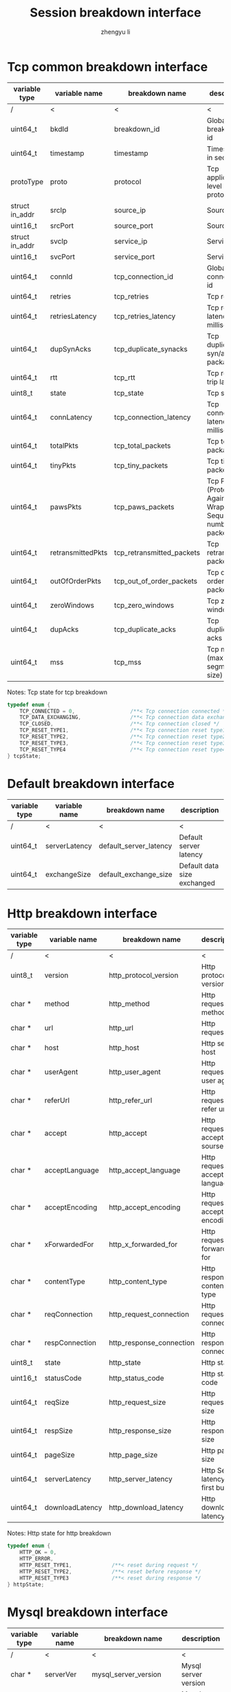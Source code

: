 #+TITLE: Session breakdown interface
#+AUTHOR: zhengyu li
#+OPTIONS: ^:nil

* Tcp common breakdown interface
|----------------+-------------------+---------------------------+-------------------------------------------------------------|
| variable type  | variable name     | breakdown name            | description                                                 |
|----------------+-------------------+---------------------------+-------------------------------------------------------------|
| /              | <                 | <                         | <                                                           |
| uint64_t       | bkdId             | breakdown_id              | Global breakdown id                                         |
| uint64_t       | timestamp         | timestamp                 | Timestamp in seconds                                        |
| protoType      | proto             | protocol                  | Tcp application level protocol type                         |
| struct in_addr | srcIp             | source_ip                 | Source ip                                                   |
| uint16_t       | srcPort           | source_port               | Source port                                                 |
| struct in_addr | svcIp             | service_ip                | Service ip                                                  |
| uint16_t       | svcPort           | service_port              | Service port                                                |
| uint64_t       | connId            | tcp_connection_id         | Global tcp connection id                                    |
| uint64_t       | retries           | tcp_retries               | Tcp retries                                                 |
| uint64_t       | retriesLatency    | tcp_retries_latency       | Tcp retries latency in milliseconds                         |
| uint64_t       | dupSynAcks        | tcp_duplicate_synacks     | Tcp duplicate syn/ack packages                              |
| uint64_t       | rtt               | tcp_rtt                   | Tcp round trip latency                                      |
| uint8_t        | state             | tcp_state                 | Tcp state                                                   |
| uint64_t       | connLatency       | tcp_connection_latency    | Tcp connection latency in milliseconds                      |
| uint64_t       | totalPkts         | tcp_total_packets         | Tcp total packages                                          |
| uint64_t       | tinyPkts          | tcp_tiny_packets          | Tcp tiny packets                                            |
| uint64_t       | pawsPkts          | tcp_paws_packets          | Tcp PAWS (Protect Against Wrapped Sequence numbers) packets |
| uint64_t       | retransmittedPkts | tcp_retransmitted_packets | Tcp retransmitted packets                                   |
| uint64_t       | outOfOrderPkts    | tcp_out_of_order_packets  | Tcp out of order packets                                    |
| uint64_t       | zeroWindows       | tcp_zero_windows          | Tcp zero windows                                            |
| uint64_t       | dupAcks           | tcp_duplicate_acks        | Tcp duplicate acks                                          |
| uint64_t       | mss               | tcp_mss                   | Tcp mss (maxium segment size)                               |
|----------------+-------------------+---------------------------+-------------------------------------------------------------|

Notes: Tcp state for tcp breakdown
#+BEGIN_SRC c
  typedef enum {
      TCP_CONNECTED = 0,                  /**< Tcp connection connected */
      TCP_DATA_EXCHANGING,                /**< Tcp connection data exchanging */
      TCP_CLOSED,                         /**< Tcp connection closed */
      TCP_RESET_TYPE1,                    /**< Tcp connection reset type1 (from client and before connected) */
      TCP_RESET_TYPE2,                    /**< Tcp connection reset type2 (from server and before connected) */
      TCP_RESET_TYPE3,                    /**< Tcp connection reset type3 (from client and after connected) */
      TCP_RESET_TYPE4                     /**< Tcp connection reset type4 (from server and after connected) */
  } tcpState;
#+END_SRC

* Default breakdown interface
|---------------+---------------+------------------------+-----------------------------|
| variable type | variable name | breakdown name         | description                 |
|---------------+---------------+------------------------+-----------------------------|
| /             | <             | <                      | <                           |
| uint64_t      | serverLatency | default_server_latency | Default server latency      |
| uint64_t      | exchangeSize  | default_exchange_size  | Default data size exchanged |
|---------------+---------------+------------------------+-----------------------------|

* Http breakdown interface
|---------------+-----------------+--------------------------+-------------------------------------|
| variable type | variable name   | breakdown name           | description                         |
|---------------+-----------------+--------------------------+-------------------------------------|
| /             | <               | <                        | <                                   |
| uint8_t       | version         | http_protocol_version    | Http protocol version               |
| char *        | method          | http_method              | Http request method                 |
| char *        | url             | http_url                 | Http request url                    |
| char *        | host            | http_host                | Http server host                    |
| char *        | userAgent       | http_user_agent          | Http request user agent             |
| char *        | referUrl        | http_refer_url           | Http request refer url              |
| char *        | accept          | http_accept              | Http request accept sourses         |
| char *        | acceptLanguage  | http_accept_language     | Http request accept language        |
| char *        | acceptEncoding  | http_accept_encoding     | Http request accept encoding        |
| char *        | xForwardedFor   | http_x_forwarded_for     | Http request x forwarded for        |
| char *        | contentType     | http_content_type        | Http response content type          |
| char *        | reqConnection   | http_request_connection  | Http request connection             |
| char *        | respConnection  | http_response_connection | Http response connection            |
| uint8_t       | state           | http_state               | Http state                          |
| uint16_t      | statusCode      | http_status_code         | Http status code                    |
| uint64_t      | reqSize         | http_request_size        | Http request size                   |
| uint64_t      | respSize        | http_response_size       | Http response size                  |
| uint64_t      | pageSize        | http_page_size           | Http page size                      |
| uint64_t      | serverLatency   | http_server_latency      | Http Server latency to first buffer |
| uint64_t      | downloadLatency | http_download_latency    | Http download latency               |
|---------------+-----------------+--------------------------+-------------------------------------|

Notes: Http state for http breakdown
#+BEGIN_SRC c
  typedef enum {
      HTTP_OK = 0,
      HTTP_ERROR,
      HTTP_RESET_TYPE1,             /**< reset during request */
      HTTP_RESET_TYPE2,             /**< reset before response */
      HTTP_RESET_TYPE3              /**< reset during response */
  } httpState;
#+END_SRC

* Mysql breakdown interface
|---------------+---------------+-------------------------+-------------------------|
| variable type | variable name | breakdown name          | description             |
|---------------+---------------+-------------------------+-------------------------|
| /             | <             | <                       | <                       |
| char *        | serverVer     | mysql_server_version    | Mysql server version    |
| char *        | userName      | mysql_user_name         | Mysql user name         |
| uint64_t      | conId         | mysql_connection_id     | Mysql connection id     |
| char *        | reqStmt       | mysql_request_statement | Mysql request statement |
| uint16_t      | state         | mysql_state             | Mysql state             |
| uint16_t      | errCode       | mysql_error_code        | Mysql error code        |
| uint32_t      | sqlState      | mysql_sql_state         | Mysql sql state         |
| char *        | errMsg        | mysql_error_message     | Mysql error message     |
| uint64_t      | reqSize       | mysql_request_size      | Mysql request size      |
| uint64_t      | respSize      | mysql_response_size     | Mysql response size     |
| uint64_t      | respLatency   | mysql_response_latency  | Mysql response latency  |
|---------------+---------------+-------------------------+-------------------------|

Notes: Mysql state for mysql breakdown
#+BEGIN_SRC c
  typedef enum {
      MYSQL_OK = 0,
      MYSQL_ERROR,               
      MYSQL_RESET_TYPE1,          /**< reset during request */  
      MYSQL_RESET_TYPE2,          /**< reset before response */ 
      MYSQL_RESET_TYPE3           /**< reset during response */ 
  } mysqlState
#+END_SRC
